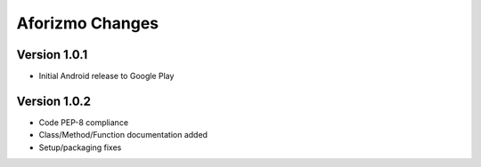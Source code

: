 Aforizmo Changes
================

Version 1.0.1
-------------
-  Initial Android release to Google Play

Version 1.0.2
-------------
-  Code PEP-8 compliance
-  Class/Method/Function documentation added
-  Setup/packaging fixes
